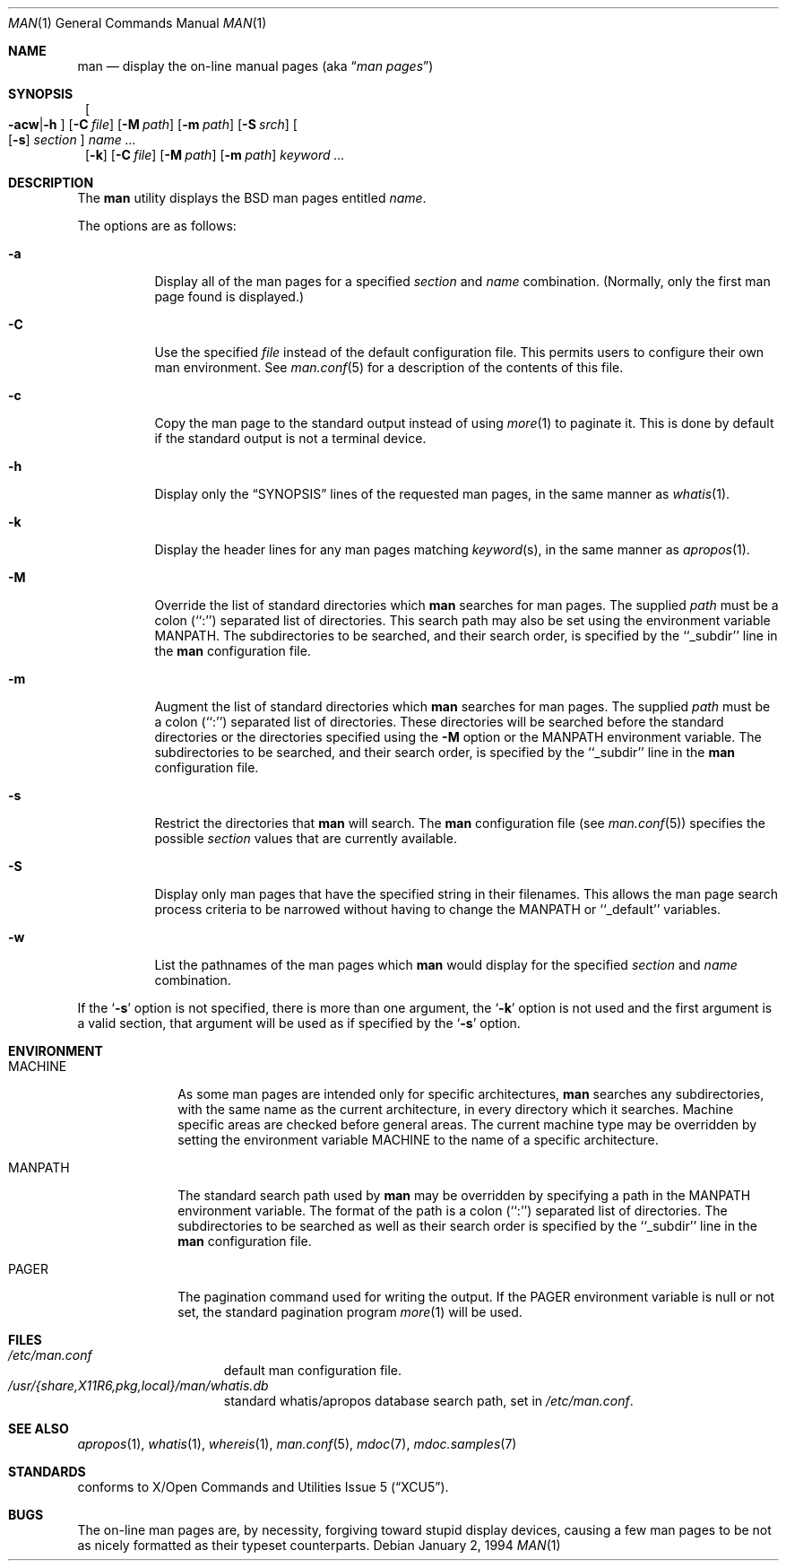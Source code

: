 .\"	$NetBSD: man.1,v 1.13 2001/04/20 11:45:37 pooka Exp $
.\"
.\" Copyright (c) 1989, 1990, 1993
.\"	The Regents of the University of California.  All rights reserved.
.\"
.\" Redistribution and use in source and binary forms, with or without
.\" modification, are permitted provided that the following conditions
.\" are met:
.\" 1. Redistributions of source code must retain the above copyright
.\"    notice, this list of conditions and the following disclaimer.
.\" 2. Redistributions in binary form must reproduce the above copyright
.\"    notice, this list of conditions and the following disclaimer in the
.\"    documentation and/or other materials provided with the distribution.
.\" 3. All advertising materials mentioning features or use of this software
.\"    must display the following acknowledgement:
.\"	This product includes software developed by the University of
.\"	California, Berkeley and its contributors.
.\" 4. Neither the name of the University nor the names of its contributors
.\"    may be used to endorse or promote products derived from this software
.\"    without specific prior written permission.
.\"
.\" THIS SOFTWARE IS PROVIDED BY THE REGENTS AND CONTRIBUTORS ``AS IS'' AND
.\" ANY EXPRESS OR IMPLIED WARRANTIES, INCLUDING, BUT NOT LIMITED TO, THE
.\" IMPLIED WARRANTIES OF MERCHANTABILITY AND FITNESS FOR A PARTICULAR PURPOSE
.\" ARE DISCLAIMED.  IN NO EVENT SHALL THE REGENTS OR CONTRIBUTORS BE LIABLE
.\" FOR ANY DIRECT, INDIRECT, INCIDENTAL, SPECIAL, EXEMPLARY, OR CONSEQUENTIAL
.\" DAMAGES (INCLUDING, BUT NOT LIMITED TO, PROCUREMENT OF SUBSTITUTE GOODS
.\" OR SERVICES; LOSS OF USE, DATA, OR PROFITS; OR BUSINESS INTERRUPTION)
.\" HOWEVER CAUSED AND ON ANY THEORY OF LIABILITY, WHETHER IN CONTRACT, STRICT
.\" LIABILITY, OR TORT (INCLUDING NEGLIGENCE OR OTHERWISE) ARISING IN ANY WAY
.\" OUT OF THE USE OF THIS SOFTWARE, EVEN IF ADVISED OF THE POSSIBILITY OF
.\" SUCH DAMAGE.
.\"
.\"     @(#)man.1	8.2 (Berkeley) 1/2/94
.\"
.Dd January 2, 1994
.Dt MAN 1
.Os
.Sh NAME
.Nm man
.Nd display the on-line manual pages
.Pq aka Dq Em man pages
.Sh SYNOPSIS
.Nm ""
.Oo Fl acw Ns \&| Ns Fl h Oc
.Op Fl C Ar file
.Op Fl M Ar path
.Op Fl m Ar path
.Op Fl S Ar srch
.Oo
.Op Fl s
.Ar section
.Oc
.Ar name Ar ...
.Nm ""
.Op Fl k
.Op Fl C Ar file
.Op Fl M Ar path
.Op Fl m Ar path
.Ar keyword Ar ...
.Sh DESCRIPTION
The
.Nm
utility
displays the
.Bx
man pages entitled
.Ar name .
.Pp
The options are as follows:
.Bl -tag -width indent
.It Fl a
Display all of the man pages for a specified
.Ar section
and
.Ar name
combination.
(Normally, only the first man page found is displayed.)
.It Fl C
Use the specified 
.Ar file
instead of the default configuration file.
This permits users to configure their own man environment.
See
.Xr man.conf 5
for a description of the contents of this file.
.It Fl c
Copy the man page to the standard output instead of using
.Xr more 1
to paginate it.
This is done by default if the standard output is not a terminal device.
.It Fl h
Display only the
.Dq Tn SYNOPSIS
lines of the requested man pages,
in the same manner as
.Xr whatis 1 .
.It Fl k
Display the header lines for any man pages matching
.Ar keyword Ns Pq s ,
in the same manner as
.Xr apropos 1 .
.It Fl M
Override the list of standard directories which
.Nm
searches for man pages.
The supplied
.Ar path
must be a colon (``:'') separated list of directories.
This search path may also be set using the environment variable
.Ev MANPATH .
The subdirectories to be searched, and their search order,
is specified by the ``_subdir'' line in the
.Nm
configuration file.
.It Fl m
Augment the list of standard directories which
.Nm
searches for man pages.
The supplied
.Ar path
must be a colon (``:'') separated list of directories.
These directories will be searched before the standard directories or
the directories specified using the
.Fl M
option or the
.Ev MANPATH
environment variable.
The subdirectories to be searched, and their search order,
is specified by the ``_subdir'' line in the
.Nm
configuration file.
.It Fl s
Restrict the directories that
.Nm
will search.  The
.Nm
configuration file (see
.Xr man.conf 5 )
specifies the possible
.Ar section
values that are currently available.
.It Fl S
Display only man pages that have the specified string in their
filenames.  This allows the man page search process criteria to be
narrowed without having to change the MANPATH or ``_default''
variables.
.It Fl w
List the pathnames of the man pages which
.Nm
would display for the specified
.Ar section
and
.Ar name
combination.
.El
.Pp
If the
.Ql Fl s
option is not specified,
there is more than one argument,
the
.Ql Fl k
option is not used and the first argument is a valid section, that
argument will be used as if specified by the
.Ql Fl s
option.
.Sh ENVIRONMENT
.Bl -tag -width MANPATHX
.It Ev MACHINE
As some man pages are intended only for specific architectures,
.Nm
searches any subdirectories,
with the same name as the current architecture,
in every directory which it searches.
Machine specific areas are checked before general areas.
The current machine type may be overridden by setting the environment
variable
.Ev MACHINE
to the name of a specific architecture.
.It Ev MANPATH
The standard search path used by
.Nm
may be overridden by specifying a path in the
.Ev MANPATH
environment
variable.
The format of the path is a colon (``:'') separated list of directories.
The subdirectories to be searched as well as their search order
is specified by the ``_subdir'' line in the
.Nm
configuration file.
.It Ev PAGER
The pagination command used for writing the output.
If the
.Ev PAGER
environment variable is null or not set, the standard pagination program
.Xr more 1
will be used.
.El
.Sh FILES
.Bl -hang -width /etc/man.conf -compact
.It Pa /etc/man.conf
default man configuration file.
.It Pa /usr/{share,X11R6,pkg,local}/man/whatis.db
standard whatis/apropos database search path,
set in
.Pa /etc/man.conf Ns .
.El
.Sh SEE ALSO
.Xr apropos 1 ,
.Xr whatis 1 ,
.Xr whereis 1 ,
.Xr man.conf 5 ,
.Xr mdoc 7 ,
.Xr mdoc.samples 7
.Sh STANDARDS
.Nm ""
conforms to
.St -xcu5 .
.\"and is expected to conform to
.\".St -p1003.2-?? .
.Sh BUGS
The on-line man pages are, by necessity, forgiving toward stupid
display devices, causing a few man pages to be not as nicely formatted
as their typeset counterparts.
